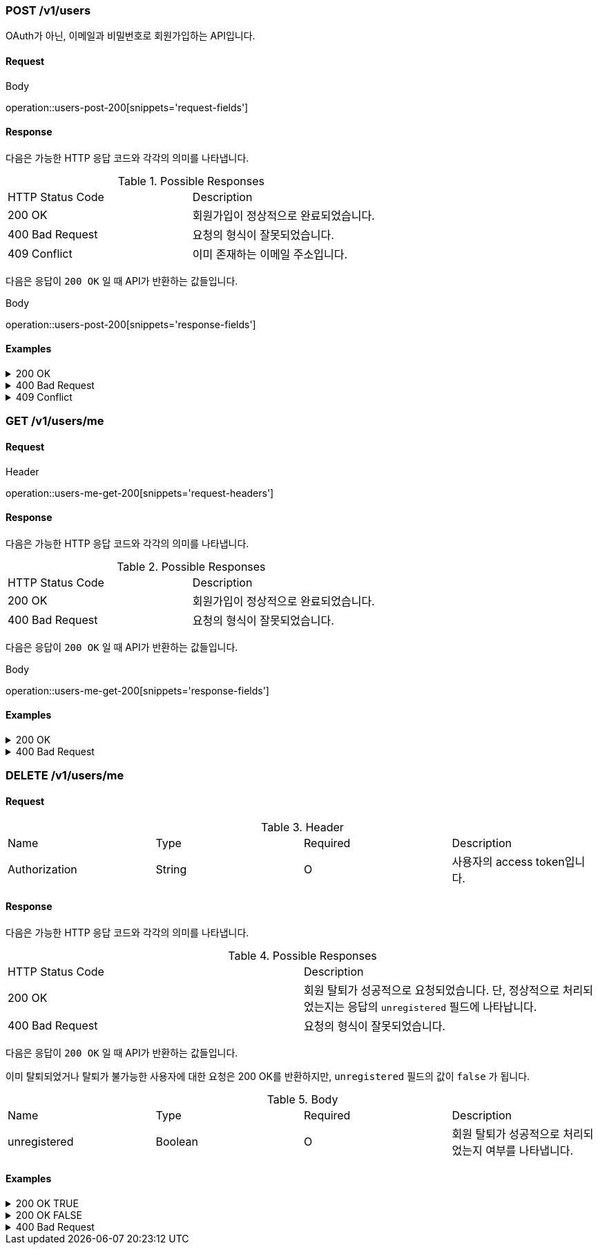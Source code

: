 === POST /v1/users

OAuth가 아닌, 이메일과 비밀번호로 회원가입하는 API입니다.

==== Request

.Body
operation::users-post-200[snippets='request-fields']

==== Response

다음은 가능한 HTTP 응답 코드와 각각의 의미를 나타냅니다.

.Possible Responses
|===
|HTTP Status Code |Description
|200 OK |회원가입이 정상적으로 완료되었습니다.
|400 Bad Request |요청의 형식이 잘못되었습니다.
|409 Conflict |이미 존재하는 이메일 주소입니다.
|===

다음은 응답이 `200 OK` 일 때 API가 반환하는 값들입니다.

.Body
operation::users-post-200[snippets='response-fields']

==== Examples
.200 OK
[%collapsible]
====
operation::users-post-200[snippets='curl-request,http-request,http-response']
====
.400 Bad Request
[%collapsible]
====
operation::users-post-400[snippets='curl-request,http-request,http-response']
====
.409 Conflict
[%collapsible]
====
operation::users-post-409[snippets='curl-request,http-request,http-response']
====

=== GET /v1/users/me

==== Request

.Header
operation::users-me-get-200[snippets='request-headers']

==== Response

다음은 가능한 HTTP 응답 코드와 각각의 의미를 나타냅니다.

.Possible Responses
|===
|HTTP Status Code |Description
|200 OK |회원가입이 정상적으로 완료되었습니다.
|400 Bad Request |요청의 형식이 잘못되었습니다.
|===

다음은 응답이 `200 OK` 일 때 API가 반환하는 값들입니다.

.Body
operation::users-me-get-200[snippets='response-fields']

==== Examples
.200 OK
[%collapsible]
====
operation::users-me-get-200[snippets='curl-request,http-request,http-response']
====
.400 Bad Request
[%collapsible]
====
operation::users-me-get-400[snippets='curl-request,http-request,http-response']
====

=== DELETE /v1/users/me

==== Request

.Header
|===
|Name |Type |Required |Description
|Authorization |String |O |사용자의 access token입니다.
|===

==== Response

다음은 가능한 HTTP 응답 코드와 각각의 의미를 나타냅니다.

.Possible Responses
|===
|HTTP Status Code |Description
|200 OK |회원 탈퇴가 성공적으로 요청되었습니다. 단, 정상적으로 처리되었는지는 응답의 `unregistered` 필드에 나타납니다.
|400 Bad Request |요청의 형식이 잘못되었습니다.
|===

다음은 응답이 `200 OK` 일 때 API가 반환하는 값들입니다.

이미 탈퇴되었거나 탈퇴가 불가능한 사용자에 대한 요청은 200 OK를 반환하지만, `unregistered` 필드의 값이 `false` 가 됩니다.

.Body
|===
|Name |Type |Required |Description
|unregistered |Boolean |O |회원 탈퇴가 성공적으로 처리되었는지 여부를 나타냅니다.
|===

==== Examples
.200 OK TRUE
[%collapsible]
====
operation::users-me-delete-200-true[snippets='curl-request,http-request,http-response']
====
.200 OK FALSE
[%collapsible]
====
operation::users-me-delete-200-false[snippets='curl-request,http-request,http-response']
====
.400 Bad Request
[%collapsible]
====
operation::users-me-delete-400[snippets='curl-request,http-request,http-response']
====
